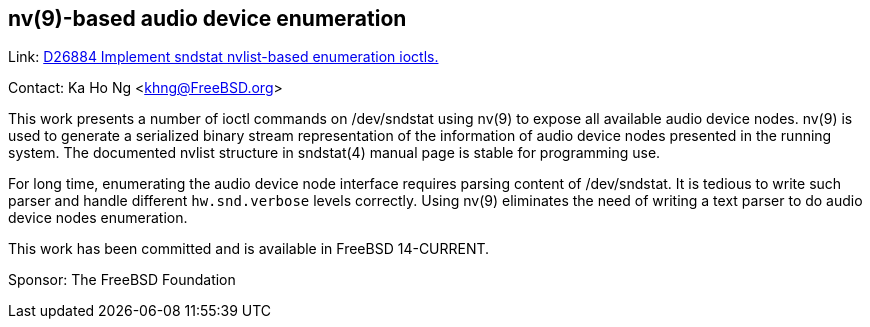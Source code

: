 == nv(9)-based audio device enumeration ==

Link: link:https://reviews.freebsd.org/D26884[D26884 Implement sndstat nvlist-based enumeration ioctls.]

Contact: Ka Ho Ng <khng@FreeBSD.org>

This work presents a number of ioctl commands on [.underline]#/dev/sndstat# using nv(9) to expose all available audio device nodes.
nv(9) is used to generate a serialized binary stream representation of the information of audio device nodes presented in the running system.
The documented nvlist structure in sndstat(4) manual page is stable for programming use.

For long time, enumerating the audio device node interface requires parsing content of [.underline]#/dev/sndstat#.
It is tedious to write such parser and handle different `hw.snd.verbose` levels correctly.
Using nv(9) eliminates the need of writing a text parser to do audio device nodes enumeration.

This work has been committed and is available in FreeBSD 14-CURRENT.

Sponsor: The FreeBSD Foundation
